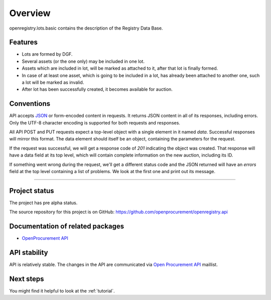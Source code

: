 Overview
========

openregistry.lots.basic contains the description of the Registry Data Base.

Features
--------

* Lots are formed by DGF.
* Several assets (or the one only) may be included in one lot.
* Assets which are included in lot, will be marked as attached to it, after that lot is finally formed.
* In case of at least one asset, which is going to be included in a lot, has 
  already been attached to another one, such a lot will be marked as invalid.
* After lot has been successfully created, it becomes available for auction.


Conventions
-----------

API accepts `JSON <http://json.org/>`_ or form-encoded content in
requests.  It returns JSON content in all of its responses, including
errors.  Only the UTF-8 character encoding is supported for both requests
and responses.

All API POST and PUT requests expect a top-level object with a single
element in it named `data`.  Successful responses will mirror this format. 
The data element should itself be an object, containing the parameters for
the request.

If the request was successful, we will get a response code of `201`
indicating the object was created.  That response will have a data field at
its top level, which will contain complete information on the new auction,
including its ID.

If something went wrong during the request, we'll get a different status
code and the JSON returned will have an `errors` field at the top level
containing a list of problems.  We look at the first one and print out its
message.

---------------------

Project status
--------------

The project has pre alpha status.

The source repository for this project is on GitHub: 
https://github.com/openprocurement/openregistry.api  

Documentation of related packages
---------------------------------

* `OpenProcurement API <http://api-docs.openprocurement.org/en/latest/>`_

API stability
-------------

API is relatively stable. The changes in the API are communicated via `Open Procurement API
<https://groups.google.com/group/open-procurement-api>`_ maillist.


Next steps
----------
You might find it helpful to look at the :ref:`tutorial`.
